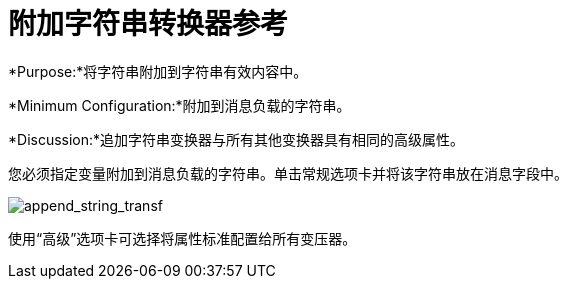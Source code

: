 = 附加字符串转换器参考

*Purpose:*将字符串附加到字符串有效内容中。

*Minimum Configuration:*附加到消息负载的字符串。

*Discussion:*追加字符串变换器与所有其他变换器具有相同的高级属性。

您必须指定变量附加到消息负载的字符串。单击常规选项卡并将该字符串放在消息字段中。

image:append_string_transf.png[append_string_transf]

使用“高级”选项卡可选择将属性标准配置给所有变压器。
